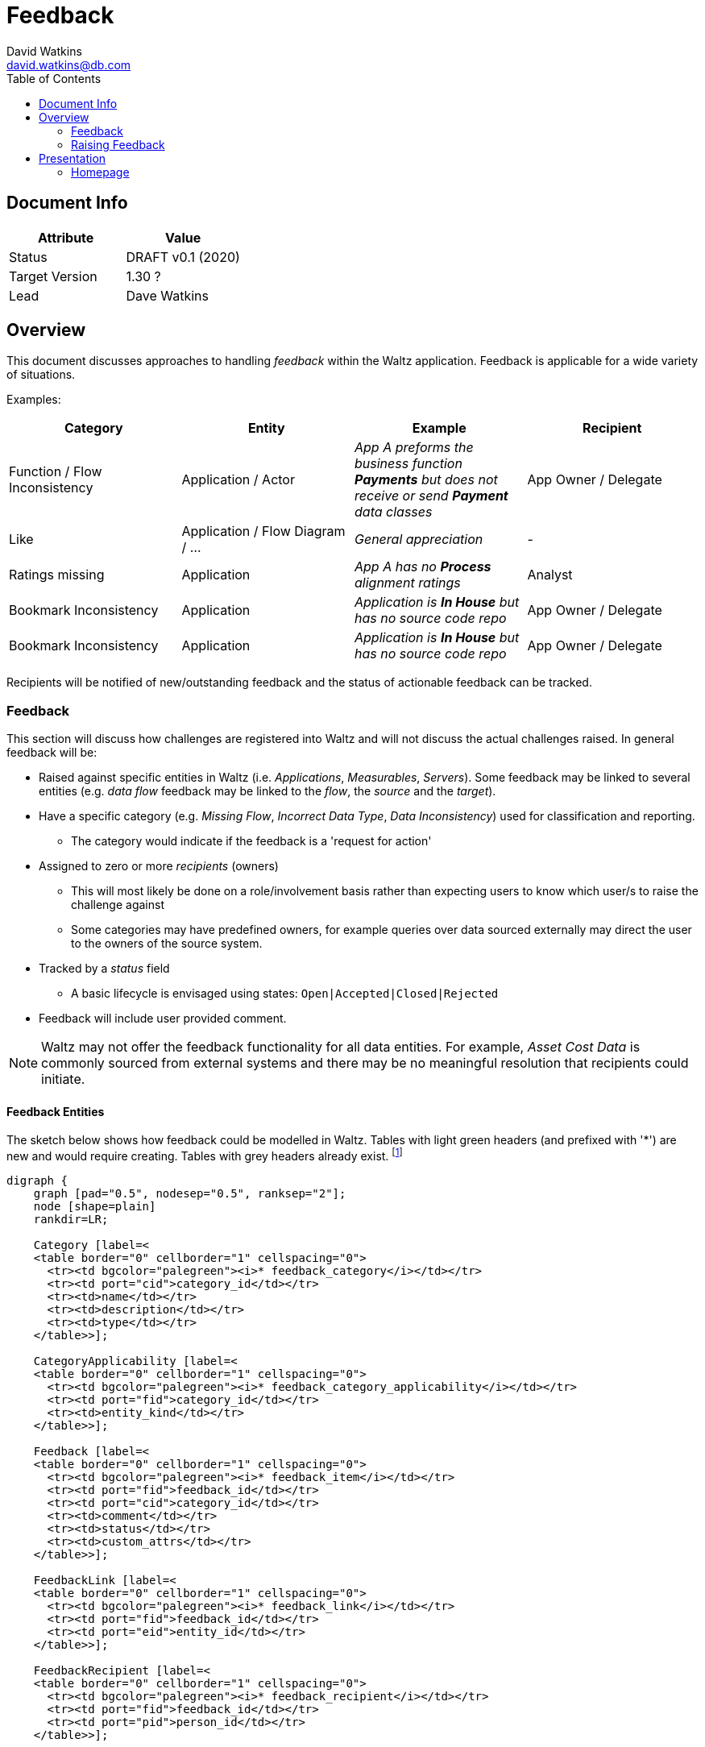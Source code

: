 = Feedback
David Watkins <david.watkins@db.com>
:version: v0.1
:modified: 2020
:status: DRAFT
:toc:

<<<
== Document Info

|===
| Attribute | Value

| Status
| {status} {version} ({modified})

| Target Version
| 1.30 ?

| Lead
| Dave Watkins
|===

<<<

== Overview

This document discusses approaches to handling _feedback_ within the Waltz application.
Feedback is applicable for a wide variety of situations.

Examples:


|===
|Category |Entity |Example |Recipient

| Function / Flow Inconsistency
| Application / Actor
| _App A preforms the business function **Payments** but does not receive or send **Payment** data classes_
| App Owner / Delegate

| Like
| Application / Flow Diagram / ...
| _General appreciation_
| -

| Ratings missing
| Application
| _App A has no **Process** alignment ratings_
| Analyst


| Bookmark Inconsistency
| Application
| _Application is **In House** but has no source code repo_
| App Owner / Delegate

| Bookmark Inconsistency
| Application
| _Application is **In House** but has no source code repo_
| App Owner / Delegate

|===


Recipients will be notified of new/outstanding feedback and the status of actionable feedback can be tracked.



<<<

=== Feedback

This section will discuss how challenges are registered into Waltz and will not discuss the actual challenges raised.
In general feedback will be:

* Raised against specific entities in Waltz (i.e. _Applications_, _Measurables_, _Servers_).
  Some feedback may be linked to several entities (e.g. _data flow_ feedback may be linked to the _flow_, the _source_ and the _target_).
* Have a specific category (e.g. _Missing Flow_, _Incorrect Data Type_, _Data Inconsistency_) used for classification and reporting.
** The category would indicate if the feedback is a 'request for action'
* Assigned to zero or more _recipients_ (owners)
**  This will most likely be done on a role/involvement basis rather than expecting users to know which user/s to raise the challenge against
** Some categories may have predefined owners, for example queries over data sourced externally may direct the user to the  owners of the source system.
* Tracked by a _status_ field
** A basic lifecycle is envisaged using states: `Open|Accepted|Closed|Rejected`
* Feedback will include user provided comment.

[NOTE]
====
Waltz may not offer the feedback functionality for all data entities.
For example, _Asset Cost Data_ is commonly sourced from external systems and there may be no meaningful resolution that recipients could initiate.
====

==== Feedback Entities

The sketch below shows how feedback could be modelled in Waltz.
Tables with light green headers (and prefixed with '*') are new and would require creating.
Tables with grey headers already exist.
footnote:[The `entity` table is a construct we are using to group the numerous specific entity tables within Waltz]

[graphviz, feedback, svg]
----
digraph {
    graph [pad="0.5", nodesep="0.5", ranksep="2"];
    node [shape=plain]
    rankdir=LR;

    Category [label=<
    <table border="0" cellborder="1" cellspacing="0">
      <tr><td bgcolor="palegreen"><i>* feedback_category</i></td></tr>
      <tr><td port="cid">category_id</td></tr>
      <tr><td>name</td></tr>
      <tr><td>description</td></tr>
      <tr><td>type</td></tr>
    </table>>];

    CategoryApplicability [label=<
    <table border="0" cellborder="1" cellspacing="0">
      <tr><td bgcolor="palegreen"><i>* feedback_category_applicability</i></td></tr>
      <tr><td port="fid">category_id</td></tr>
      <tr><td>entity_kind</td></tr>
    </table>>];

    Feedback [label=<
    <table border="0" cellborder="1" cellspacing="0">
      <tr><td bgcolor="palegreen"><i>* feedback_item</i></td></tr>
      <tr><td port="fid">feedback_id</td></tr>
      <tr><td port="cid">category_id</td></tr>
      <tr><td>comment</td></tr>
      <tr><td>status</td></tr>
      <tr><td>custom_attrs</td></tr>
    </table>>];

    FeedbackLink [label=<
    <table border="0" cellborder="1" cellspacing="0">
      <tr><td bgcolor="palegreen"><i>* feedback_link</i></td></tr>
      <tr><td port="fid">feedback_id</td></tr>
      <tr><td port="eid">entity_id</td></tr>
    </table>>];

    FeedbackRecipient [label=<
    <table border="0" cellborder="1" cellspacing="0">
      <tr><td bgcolor="palegreen"><i>* feedback_recipient</i></td></tr>
      <tr><td port="fid">feedback_id</td></tr>
      <tr><td port="pid">person_id</td></tr>
    </table>>];

    Entity [label=<
    <table border="0" cellborder="1" cellspacing="0">
      <tr><td bgcolor="grey95"><i>entity</i></td></tr>
      <tr><td port="eid">entity_id</td></tr>
      <tr><td port="ek"><i>entity_kind</i></td></tr>
      <tr><td port="b">name</td></tr>
      <tr><td port="c">etc..</td></tr>
    </table>>];

    Person [label=<
    <table background="green" border="0" cellborder="1" cellspacing="0">
      <tr><td bgcolor="grey95"><i>person</i></td></tr>
      <tr><td port="pid">person_id</td></tr>
      <tr><td port="b">name</td></tr>
      <tr><td port="c">etc..</td></tr>
    </table>>];

    Feedback:cid -> Category:cid;
    Category:cid -> CategoryApplicability:cid;
    FeedbackLink:eid -> Entity:eid;
    Feedback:fid -> FeedbackLink:fid;
    Feedback:fid -> FeedbackRecipient:fid;
    FeedbackRecipient:pid -> Person:pid;
}
----

[WARNING]
====
Unhappy about usage of `custom_attrs` on `feedback_item` but we will need a way to record exactly what feedback item is referencing in order to automatically close items.
====




=== Raising Feedback


==== Manual feedback
Manual feedback will be raised directly by users of Waltz via the user interface.
The section menu bar would contain a dual-purpose button:

image::section-button.png[Section Button]

The button would be used to raise new data quality feedback and also be used to indicate that a section has data quality challenges registered against it.

[NOTE]
====
The colouring could be used to distinguish when feedback is present.
Colouring could change if the logged-in user is the assignee.
====

When raising feedback the user will be guided to:

* select a category which is applicable for the section
* enter a description
* if the category is a call to action then optionally pick assignee/s


==== Automated Feedback

It is envisaged that many challenges will be raised by automated Data Quality Checks.
The checks themselves are outside the scope of this documents, however examples may include:

* Missing bookmarks
** _all custom/in-house software should have a source code repository_
* Inconsistent Data Flows
** _the app performs the business function, 'Settlements', but has no corresponding data flows_

Raising of these challenges would likely be via a batch process if the calculation is expensive.
Alternatively the challenge may be dynamically created if the calculation is simple (i.e. the bookmark example).
If the challenge is raised by batch then there may be a lag between a user resolving the issue and the issue being cleared.


==== One-off bulk feedback

Similar to batch, but done as a one-off fire drill.


==== Dealing with recurring (false positive) Feedback

With automated challenge creation there it is likely some challenges will be incorrectly created.
Therefore, it should be possible for a recipient to 'ignore' a challenge.


<<<

== Presentation

This section briefly discusses how challenges would be presented to owners and how new challenges could be issued.

=== Homepage

On the homepage the users with challenges assigned to them will be notified they have outstanding items.
footnote:[See `outstanding-actions-notification-panel.js`]
This mechanism will be aligned with the outstanding attestations and surveys functionality.
footnote:[See `com.khartec.waltz.web.endpoints.api.NotificationEndpoint`]

image::homepage.png[Homepage Mockup]

[NOTE]
====
Should this indicator be enhanced to indicate the number of open challenges raised by the user?
This would somewhat diminish the notion that the boxes represent actions that need to be performed.
====


